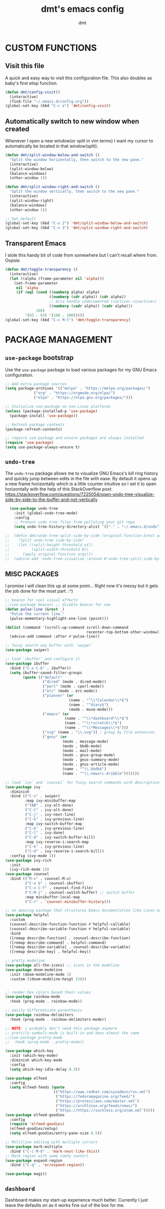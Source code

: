 #+TITLE: dmt's emacs config
#+AUTHOR: dmt

* CUSTOM FUNCTIONS
** Visit this file

A quick and easy way to visit this configuration file. This also doubles as baby's first elisp
function.

#+BEGIN_SRC emacs-lisp
  (defun dmt/config-visit()
    (interactive)
    (find-file "~/.emacs.d/config.org"))
  (global-set-key (kbd "C-c e") 'dmt/config-visit)
#+END_SRC

** Automatically switch to new window when created

Whenever I open a new window(or split in vim terms) I want my cursor to automatically be located
in that window(split).
   
#+BEGIN_SRC emacs-lisp
  (defun dmt/split-window-below-and-switch ()
    "Split the window horizontally, then switch to the new pane."
    (interactive)
    (split-window-below)
    (balance-windows)
    (other-window 1))

  (defun dmt/split-window-right-and-switch ()
    "Split the window vertically, then switch to the new pane."
    (interactive)
    (split-window-right)
    (balance-windows)
    (other-window 1))

  ;; Set default 
  (global-set-key (kbd "C-x 2") 'dmt/split-window-below-and-switch)
  (global-set-key (kbd "C-x 3") 'dmt/split-window-right-and-switch)
#+END_SRC

** Transparent Emacs

I stole this handy bit of code from somewhere but I can't recall where from. Oopsie.

#+BEGIN_SRC emacs-lisp
  (defun dmt/toggle-transparency ()
    (interactive)
    (let ((alpha (frame-parameter nil 'alpha)))
      (set-frame-parameter
       nil 'alpha
       (if (eql (cond ((numberp alpha) alpha)
                      ((numberp (cdr alpha)) (cdr alpha))
                      ;; Also handle undocumented (<active> <inactive>) form.
                      ((numberp (cadr alpha)) (cadr alpha)))
                100)
           '(93 . 93) '(100 . 100)))))
  (global-set-key (kbd "C-c M-t") 'dmt/toggle-transparency)
#+END_SRC

* PACKAGE MANAGEMENT
** =use-package= bootstrap

Use the =use-package= package to load various packages for my GNU Emacs configuration.

#+BEGIN_SRC emacs-lisp
  ;; Add extra package sources
  (setq package-archives '(("melpa" . "https://melpa.org/packages/")
			   ("org" . "https://orgmode.org/elpa/")
			   ("elpa" . "https://elpa.gnu.org/packages/")))

  ;; Initialize use-package on non-Linux platforms
  (unless (package-installed-p 'use-package)
    (package-install 'use-package))

  ;; Refresh package contents
  (package-refresh-contents)

  ;; require use-package and ensure packages are always installed
  (require 'use-package)
  (setq use-package-always-ensure t)
#+END_SRC

** =undo-tree=

The =undo-tree= package allows me to visualize GNU Emacs's kill ring history and quickly jump
between edits in the file with ease. By default it opens up a new frame horizontally which is a
little counter intuitive so I set it to open horizontally with the help of this StackOverflow post:
https://stackoverflow.com/questions/7225054/open-undo-tree-visualize-side-by-side-to-the-buffer-and-not-vertically

#+BEGIN_SRC emacs-lisp
    (use-package undo-tree
      :init (global-undo-tree-mode)
      :config
      ;; Prevent undo tree files from polluting your git repo
      (setq undo-tree-history-directory-alist '(("." . "~/.emacs.d/undo"))))

  ;;  (defun dmt/undo-tree-split-side-by-side (original-function &rest args)
  ;;    "Split undo-tree side-by-side"
  ;;    (let ((split-height-threshold nil)
  ;;          (split-width-threshold 0))
  ;;      (apply original-function args)))
  ;;  (advice-add 'undo-tree-visualize :around #'undo-tree-split-side-by-side)

#+END_SRC

** MISC PACKAGES

I promise I will clean this up at some point... Right now it's messy but it gets the job done for
the most part. :^)

#+BEGIN_SRC emacs-lisp
  ;; beacon for cool visual effects
  ;;(use-package beacon) ;; disable beacon for now
  (defun pulse-line (&rest _)
    "Pulse the current line."
    (pulse-momentary-highlight-one-line (point)))

  (dolist (command '(scroll-up-command scroll-down-command
                                       recenter-top-bottom other-window))
    (advice-add command :after #'pulse-line))

  ;; fuzzy search any buffer with `swiper`
  (use-package swiper)

  ;; laod `ibuffer` and configure it
  (use-package ibuffer
    :bind ("C-x C-b" . ibuffer))
    (setq ibuffer-saved-filter-groups
          (quote (("default"
                   ("dired" (mode . dired-mode))
                   ("perl" (mode . cperl-mode))
                   ("erc" (mode . erc-mode))
                   ("planner" (or
                               (name . "^\\*Calendar\\*$")
                               (name . "^diary$")
                               (mode . muse-mode)))
                   ("emacs" (or
                             (name . "^\\*dashboard*\\*$")
                             (name . "^\\*scratch\\*$")
                             (name . "^\\*Messages\\*$")))
                   ("svg" (name . "\\.svg")) ; group by file extension
                   ("gnus" (or
                            (mode . message-mode)
                            (mode . bbdb-mode)
                            (mode . mail-mode)
                            (mode . gnus-group-mode)
                            (mode . gnus-summary-mode)
                            (mode . gnus-article-mode)
                            (name . "^\\.bbdb$")
                            (name . "^\\.newsrc-dribble")))))))

  ;; load `ivy` and `counsel` for fuzzy search commands with descriptions
  (use-package ivy
    :diminish
    :bind (("C-s" . swiper)
           :map ivy-minibuffer-map
           ("TAB" . ivy-alt-done)	
           ("C-l" . ivy-alt-done)
           ("C-j" . ivy-next-line)
           ("C-k" . ivy-previous-line)
           :map ivy-switch-buffer-map
           ("C-k" . ivy-previous-line)
           ("C-l" . ivy-done)
           ("C-d" . ivy-switch-buffer-kill)
           :map ivy-reverse-i-search-map
           ("C-k" . ivy-previous-line)
           ("C-d" . ivy-reverse-i-search-kill))
    :config (ivy-mode 1))
  (use-package ivy-rich
    :init
    (ivy-rich-mode 1))
  (use-package counsel
    :bind (("M-x" . counsel-M-x)
           ("C-x b" . counsel-ibuffer)
           ("C-x C-f" . counsel-find-file)
           ("C-M-j" . counsel-switch-buffer) ;; switch buffer
           :map minibuffer-local-map
           ("C-r" . 'counsel-minibuffer-history)))

  ;; an amazing package that structures Emacs documentation like Linux man pages (&more!)
  (use-package helpful
    :custom
    (counsel-describe-function-function #'helpful-callable)
    (counsel-describe-variable-function #'helpful-variable)
    :bind
    ([remap describe-function] . counsel-describe-function)
    ([remap describe-command] . helpful-command)
    ([remap describe-variable] . counsel-describe-variable)
    ([remap describe-key] . helpful-key))

  ;; pretty modeline
  (use-package all-the-icons) ;; icons in the modeline
  (use-package doom-modeline
    :init (doom-modeline-mode 1)
    :custom ((doom-modeline-heigt 15)))


  ;; render hex colors based their values
  (use-package rainbow-mode
    :hook (prog-mode . rainbow-mode))

  ;; easily differentiate parenthesis
  (use-package rainbow-delimiters
    :hook (prog-mode . rainbow-delimiters-mode))

  ;; NOTE: i probably don't need this package anymore
  ;; prettify-symbols-mode is built-in and does almost the same
  ;;(use-package pretty-mode
  ;;  :hook (prog-mode . pretty-mode))

  (use-package which-key
    :init (which-key-mode)
    :diminish which-key-mode
    :config
    (setq which-key-idle-delay 0.3))

  (use-package elfeed
    :config
    (setq elfeed-feeds (quote
                        (("https://www.redhat.com/sysadmin/rss.xml")
                         ("https://fedoramagazine.org/feed/")
                         ("https://protesilaos.com/master.xml")
                         ("https://archlinux.org/feeds/news/")
                         ("https://https://suckless.org/atom.xml")))))
  (use-package elfeed-goodies
    :config
    (require 'elfeed-goodies)
    (elfeed-goodies/setup)
    (setq elfeed-goodies/entry-pane-size 0.5))

  ;; Multiline editing with multiple cursors
  (use-package mark-multiple
    :bind ("C-c M-d" . 'mark-next-like-this))
  ;; Mark region with some comfy contorl
  (use-package expand-region
    :bind ("C-q" . 'er/expand-region))

  (use-package magit)
#+END_SRC

** =dashboard=

Dashboard makes my start-up experience much better. Currently I just leave the defaults on as it
works fine out of the box for me.
   
#+BEGIN_SRC emacs-lisp
  (use-package dashboard
    :config
    (dashboard-setup-startup-hook))

  ;; EXAMPLE OF WHAT FUTURE CONFIG MIGHT LOOK LIKE:
                                          ;  :init
                                          ;  (setq dashboard-banner-logo-title "RUN DMT")
                                          ;  (setq dashboard-startup-banner 'logo)
                                          ;  (setq dashboard-set-heading-icons t)
                                          ;  (setq dashboard-set-file-icons t)
                                          ;  (setq dashboard-items '((recents  . 5)
                                          ;                         (projects . 5)
                                          ;                         (bookmarks . 5)
                                          ;                         (agenda . 5)
                                          ;                         (registers . 5)))
#+END_SRC

** PROGRAMMING
*** =yasnippet=

YASnippet is a template system for Emacs. It allows you to type an abbreviation and automatically
expand it into function templates.

#+BEGIN_SRC emacs-lisp
  (use-package yasnippet
    :config
    (use-package yasnippet-snippets)
    (yas-reload-all))

  (add-hook 'perl-mode-hook 'yas-minor-mode-on)
  (add-hook 'elisp-mode-hook 'yas-minor-mode-on)
  (add-hook 'go-mode-hook 'yas-minor-mode-on)
#+END_SRC

*** Ansible

Ansible is a fantastic suite of tools that enables infrastructure as code. Praise Red Hat!

#+BEGIN_SRC emacs-lisp
  (use-package ansible)
  (use-package yaml-mode)
#+END_SRC
*** Company

I use =company= for auto- and code completion, I used to use auto-complete but sadly it has been deprecated.

#+BEGIN_SRC emacs-lisp
  (use-package company
    :config
    (global-company-mode)
    (setq company-idle-delay 0.3
          company-tooltip-limit 10
          company-tooltip-height 20
          company-minimum-prefix-length 1)  
    :bind (:map company-active-map
                ("TAB" . company-complete-common-or-cycle)
                ("<up>" . company-select-previous)
                ("<down>" . company-select-next)
                ("ESC" . company-abort)))

  ;; a back-end for perl, not sure if i'll end up using it though
  ;; (use-package company-plsense)
#+END_SRC

*** Languages
#+BEGIN_SRC emacs-lisp
  ;; golang
  (use-package go-mode)
  ;; rust
  (use-package rust-mode)
#+END_SRC

* GUI
** THEME
*** Install themes

Start by downloading any and all themes I happen to be fond of.

#+BEGIN_SRC emacs-lisp
  ;; cute themes that I like
  (use-package catppuccin-theme)
  (use-package doom-themes
    :config
    (setq doom-themes-enable-bold t)
    (setq doom-themes-enable-italic t))
#+END_SRC

*** Apply theme


Load the theme I am currently using. I often use the the fantastic theme by [[https://github.com/protesilaos][Protesilaos Stavrou]]
(also known as Prot) =modus-operandi=.

#+BEGIN_SRC emacs-lisp
  (load-theme 'catppuccin)
#+END_SRC

** MISC 
*** Disable title bar on Linux

Often times when I'm using GNU/Linux I'll use a tiling [[https://en.wikipedia.org/wiki/X_window_manager][Window Manager]] rather than a full-featured
[[https://en.wikipedia.org/wiki/Desktop_environment][Desktop Environment]]. I enjoy using tiling WM because they automate the placement of windows on the
screen.

Because of this, title bars aren't really necessary and they take up valuable screen real estate, so
I disable them.

#+BEGIN_SRC emacs-lisp
  (if (eq system-type 'gnu/linux)
      (modify-frame-parameters nil '((undecorated t))))
#+END_SRC

*** Automatically start the frame maximized on Linux

#+BEGIN_SRC emacs-lisp
  (if (eq system-type 'gnu/linux)
      (add-to-list 'default-frame-alist '(fullscreen . maximized)))
#+END_SRC

*** Disable unhelpful UI elements

While it may be helpful for a newcomer to Emacs, I dislike the UI elements that Emacs shows by
default.
    
#+BEGIN_SRC emacs-lisp
  (setq inhibit-startup-screen t)

  ;; disable some UI elements
  (scroll-bar-mode -1)     ; hide the scrollbar
  (menu-bar-mode -1)       ; disable the menu bar
  (tool-bar-mode -1)       ; disable the toolbar
  (tooltip-mode -1)        ; disable tooltips
#+END_SRC
   
*** Add a slight margin to the frame

I don't want the contents of the file I'm editing to entirely fill my screen border to border so I
give Emacs bit of breathing room.
    
#+BEGIN_SRC emacs-lisp
  (set-fringe-mode 10)
#+END_SRC

* EMACS SETTINGS
** BACKUPS

The way that Emacs handles backups has always baffled me, but I would be lying if I said that the
backups themselves hasn't saved me in the past.

To keep backups simple I keep them all in the same directory: ~/.emacs.d/.saves/ and keep 6
different revisions at any given time.

#+BEGIN_SRC emacs-lisp
  (setq backup-directory-alist `(("." . "~/.emacs.d/.saves")))
  (setq backup-by-copying t)
  (setq delete-old-versions t kept-new-versions 6 kept-old-versions 2 verion-control t)
#+END_SRC

** MISC

Here I apply various changes to default emacs behaviour. Please refer to the comments in the elisp
code for information on what it is doing.

#+BEGIN_SRC emacs-lisp
  ;; Make ESC quit prompts
  (global-set-key (kbd "<escape>") 'keyboard-escape-quit)

  ;; Set up the visible bell
  (setq visible-bell t)

  ;; save location of the cursor in every file
  (save-place-mode t)

  ;; Always indent using spaces instead of tabs
  (setq-default indent-tabs-mode nil)
  (setq-default tab-width 4)

  ;; use y/n prompt instead of yes/no
  (defalias 'yes-or-no-p 'y-or-n-p)

  ;; automatically follow symlinks
  (setq vc-follow-symlinks t)

  ;; Insert newline at character limit
  (setq-default fill-column 100)
  (global-set-key (kbd "C-c q") 'refill-mode)

  ;; Enable line numbers
  (column-number-mode)
  (global-display-line-numbers-mode t)

  ;; Disable line numbers for some modes
  (dolist (mode '(org-mode-hook                               
  term-mode-hook                                      
  eshell-mode-hook
  vterm-mode-hook))
  (add-hook mode (lambda () (display-line-numbers-mode 0))))

  ;; Smooth scrolling (scroll one line at a time)
  (setq scroll-conservatively 10000)

  ;; Do what I mean! Act on region as opposed to the first word in region
  (global-set-key (kbd "M-u") 'upcase-dwim)
  (global-set-key (kbd "M-l") 'downcase-dwim)
  (global-set-key (kbd "M-c") 'capitalize-dwim)
#+END_SRC

* TERMINAL ENVIRONMENT
#+BEGIN_SRC emacs-lisp
                                          ;     (defvar my-term-shell "/usr/bin/zsh")
                                          ;     (defadvice ansi-term (before force-bash)
                                          ;       (interactive (list my-term-shell)))
                                          ;     (ad-activate 'ansi-term)
#+END_SRC

I've switched to using =vterm= as my terminal emulator within emacs. Just in case I forget, the
dependencies =vterm= relies upon are: cmake, libtool and optionally libvterm.
   
#+BEGIN_SRC emacs-lisp
  (use-package vterm
    :bind ("C-c t" . 'vterm ))
#+END_SRC
* TEMPORARY
#+BEGIN_SRC emacs-lisp
  (unless (or noninteractive (server-running-p))
    (server-start))
#+END_SRC
